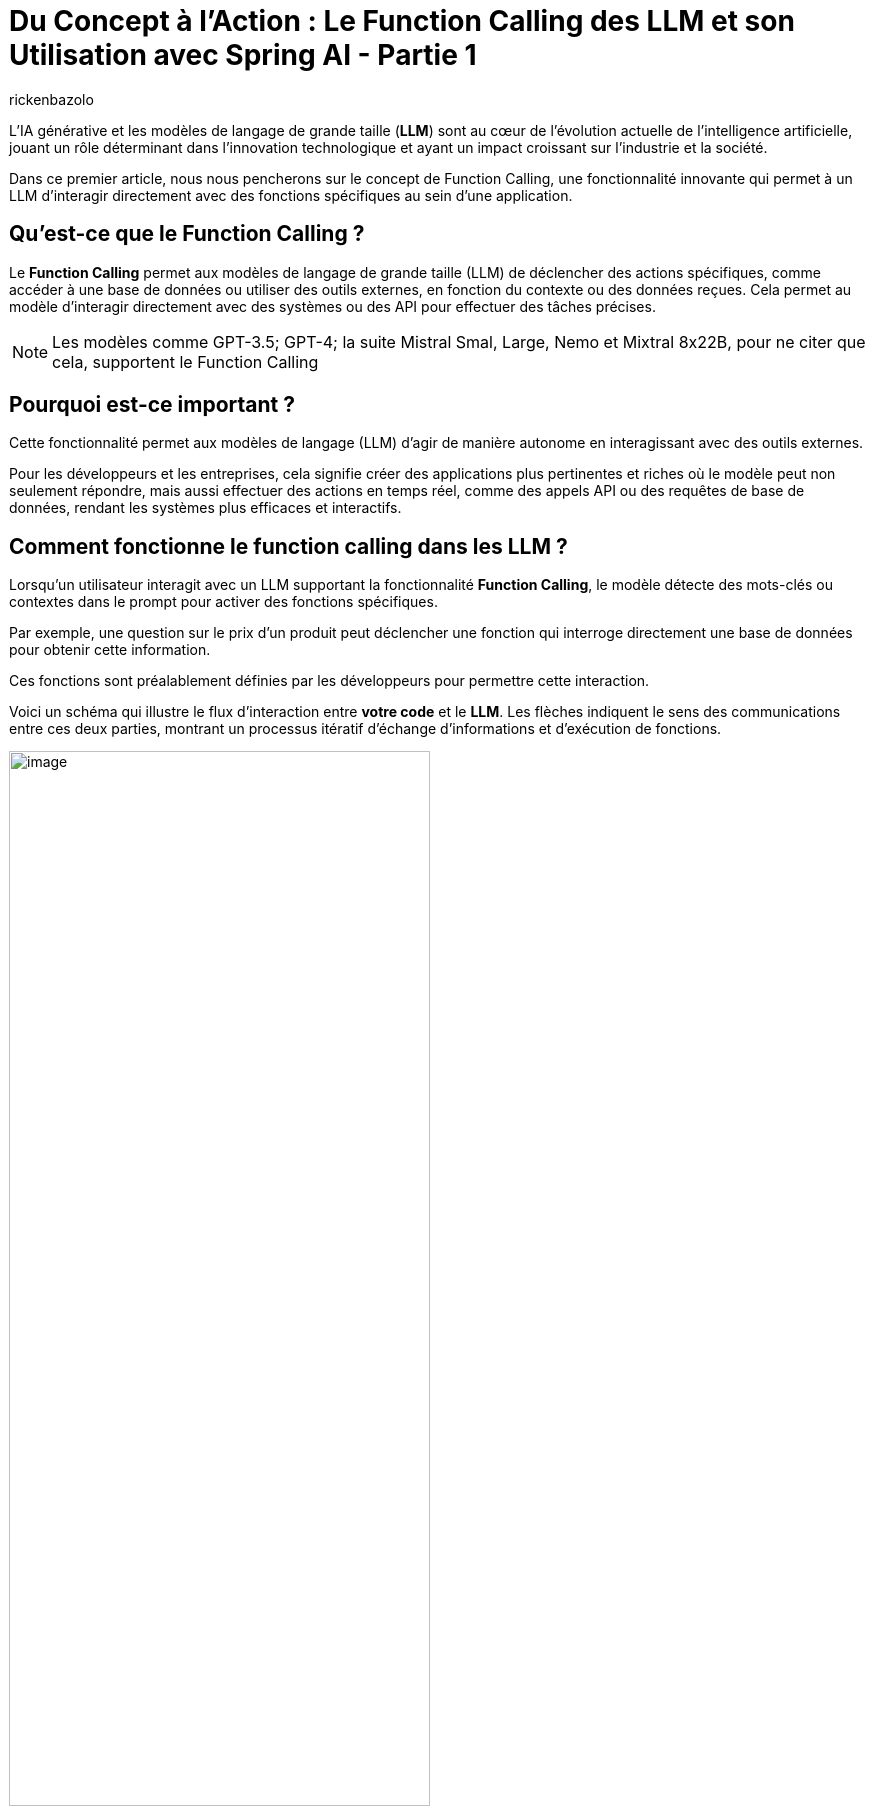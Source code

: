 = Du Concept à l'Action : Le Function Calling des LLM et son Utilisation avec Spring AI - Partie 1
:page-navtitle:Du Concept à l'Action : Le Function Calling des LLM et son Utilisation avec Spring AI - Partie 1
:page-excerpt: Ce premier article introduit le concept de Function Calling dans les LLM, expliquant comment il permet à ces modèles d'exécuter des actions concrètes en appelant des fonctions spécifiques.
:layout: post
:author: rickenbazolo
:page-tags: [IA, LLM, FunctionCalling, agentAI, tools]
:docinfo: shared-footer
:page-vignette: function_calling_llm_partie1.jpg
:page-vignette-licence: 'Image générée par l'IA'
:page-liquid:
:showtitle:
:page-categories: software llm news

L’IA générative et les modèles de langage de grande taille (*LLM*) sont au cœur de l'évolution actuelle de l'intelligence artificielle, jouant un rôle déterminant dans l'innovation technologique et ayant un impact croissant sur l'industrie et la société.


Dans ce premier article, nous nous pencherons sur le concept de Function Calling, une fonctionnalité innovante qui permet à un LLM d'interagir directement avec des fonctions spécifiques au sein d'une application.

== Qu'est-ce que le Function Calling ?
Le *Function Calling* permet aux modèles de langage de grande taille (LLM) de déclencher des actions spécifiques, comme accéder à une base de données ou utiliser des outils externes, en fonction du contexte ou des données reçues.
Cela permet au modèle d'interagir directement avec des systèmes ou des API pour effectuer des tâches précises.

NOTE: Les modèles comme GPT-3.5; GPT-4; la suite Mistral Smal, Large, Nemo et Mixtral 8x22B, pour ne citer que cela, supportent le Function Calling

== Pourquoi est-ce important ?

Cette fonctionnalité permet aux modèles de langage (LLM) d'agir de manière autonome en interagissant avec des outils externes.


Pour les développeurs et les entreprises, cela signifie créer des applications plus pertinentes et riches où le modèle peut non seulement répondre, mais aussi effectuer des actions en temps réel, comme des appels API ou des requêtes de base de données, rendant les systèmes plus efficaces et interactifs.

== Comment fonctionne le function calling dans les LLM ?

Lorsqu'un utilisateur interagit avec un LLM supportant la fonctionnalité *Function Calling*, le modèle détecte des mots-clés ou contextes dans le prompt pour activer des fonctions spécifiques.

Par exemple, une question sur le prix d'un produit peut déclencher une fonction qui interroge directement une base de données pour obtenir cette information.


Ces fonctions sont préalablement définies par les développeurs pour permettre cette interaction.


Voici un schéma qui illustre le flux d'interaction entre *votre code* et le *LLM*. Les flèches indiquent le sens des communications entre ces deux parties, montrant un processus itératif d'échange d'informations et d'exécution de fonctions.

image::rickenbazolo/function_calling_llm/function_calling.png[image,width=70%,align="center"]

** `(1)` Votre application envoie une requête au LLM contenant votre prompt ainsi que les définitions des fonctions que le LLM peut appeler.
** `(2)` Le LLM évalue si une réponse directe est nécessaire ou si une ou plusieurs fonctions devraient être invoquées.
** `(3)` Le LLM indique à votre application quelle fonction exécuter et quels arguments utiliser.
** `(4)` Votre application exécute la fonction en utilisant les arguments fournis.
** `(5)` Enfin, votre application transmet au LLM le résultat de l'exécution pour qu'il puisse poursuivre le traitement ou formuler une réponse.

NOTE: Le LLM n'exécute pas directement les fonctions. À l'étape `(3)`, il se contente de fournir les paramètres nécessaires pour que votre application puisse appeler la fonction. Votre code reste en contrôle total et décide d'exécuter ou non la fonction indiquée.


Dans un contexte conversationnel, le modèle passe d'une simple réponse textuelle à une interaction active, où il peut appeler automatiquement des fonctions spécifiques, comme obtenir et interpréter des données pour fournir une réponse précise.
Par exemple dans le cadre de la gestion du statut d’un produit, voici une interaction utilisant le Function Calling :

`*Utilisateur*` : Quel est le statut de la commande du produit Z ?


`*Assistant virtuel*` : Je vais vérifier ça pour vous.


_À ce moment-là, au lieu de simplement répondre par une estimation ou une réponse générique, l’assistant appelle automatiquement une fonction connectée à votre système de gestion des commandes. Cette fonction récupère en temps réel les données liées au produit Z, comme l’état actuel de l’expédition, la date estimée de livraison, et toute autre information pertinente._


`*Assistant virtuel*` : Le produit Z est actuellement en cours de préparation. La livraison est prévue pour le 31 août. Vous serez notifié dès que l’expédition sera effectuée.


Voici un shémas qui illustre le fonctionnement du *Function Calling* dans un contexte conversationnel :

image::rickenbazolo/function_calling_llm/function_calling_conversation.png[image,width=70%,align="center"]

== Les avantages du Function Calling

Nous pouvons décrire les avantages du Function Calling de manière simple : il permet aux entreprises d'automatiser efficacement des tâches complexes tout en offrant aux développeurs une intégration flexible et un contrôle précis sur les actions exécutées par les modèles.

NOTE: Les développeurs peuvent intégrer des modèles de langage dans leurs applications avec des fonctions prédéfinies, ce qui simplifie le développement d’applications complexes.


Les LLM traditionnels génèrent uniquement du texte, tandis que le Function Calling permet à ces modèles de déclencher des actions spécifiques.
Cela élargit les possibilités d'automatisation et d'intégration dans les systèmes existants, rendant les LLM plus interactifs et adaptés aux processus métiers complexes.
Les entreprises peuvent ainsi mieux contrôler et superviser ces actions, facilitant leur intégration dans leurs processus.

== Cas d'usage Théoriques

Le Function Calling peut transformer divers secteurs en automatisant des processus critiques :


*Test applicatif* : Automatisation des scénarios de test et exécution conditionnelle des tests en fonction des résultats, optimisant les cycles de développement.


*Banque et finance* : Traitement rapide des demandes de prêt et détection en temps réel des fraudes, améliorant la sécurité et l'efficacité.


*Service client, suivi des commandes* : En réponse aux requêtes des clients, le LLM peut appeler des fonctions pour vérifier l'état des commandes, mettre à jour les informations d'expédition ou annuler une commande, améliorant ainsi l'efficacité du support client.


*Santé, planification de rendez-vous médicaux* : Le LLM peut gérer les rendez-vous en vérifiant la disponibilité des médecins, en réservant des créneaux, et en envoyant des confirmations aux patients, réduisant ainsi la charge du secrétariat.


Ces cas d'usage illustrent comment le Function Calling peut être appliqué pour améliorer l'efficacité, la réactivité et la précision dans divers secteurs, rendant les opérations plus fluides et les expériences utilisateur plus agréables.

== Fuction Calling, Tools et Agents IA

Le Function Calling représente un lien essentiel entre les capacités conversationnelles des modèles de language de grande taille (LLM) et l'accès à des fonctionnalités techniques spécialisées via des outils (*Tools*) externes.
Ce mécanisme permet aux LLM de dépasser leur rôle traditionnel de simples générateurs de texte pour devenir de véritables *Agents IA*, _des entités capables de comprendre une intention, de mobiliser le bon outil, et d'exécuter une action précise pour atteindre un résultat optimal._

Les tools désignent des outils spécialisés (comme des APIs, des bases de données ou des scripts) que les LLM peuvent appeler pour effectuer des actions spécifiques en fonction du contexte ou des données reçues.

NOTE: Lorsqu'un LLM devient un agent IA, il dépasse la simple génération de texte, il analyse la situation, sélectionne l'outil le plus adapté et l'utilise pour fournir une réponse ou accomplir une action précise.
Grâce à cette intégration, les LLM se transforment en assistants intelligents proactifs, capables de comprendre des intentions complexes et d'interagir avec divers systèmes pour résoudre des problèmes de manière autonome.


== Conclusion

Le Function Calling relie les LLM (Large Language Models) au concept des agents IA en leur permettant de devenir plus autonomes et actifs dans les systèmes. Grâce à cette fonctionnalité, les LLM ne se contentent plus de comprendre et répondre les demandes des utilisateurs, mais peuvent aussi exécuter des actions en appelant des fonctions spécifiques. Cela les transforme en véritables agents intelligents, capables de gérer des tâches complexes, de s'adapter aux contextes variés, et de mieux interagir avec les systèmes informatiques. Cette autonomie, tout en restant sous le contrôle des développeurs, fait des LLM avec Function Calling un outil puissant pour créer des agents IA avancés. *Dans le second article, nous explorerons comment intégrer le Function Calling dans une application Java avec Spring AI.*